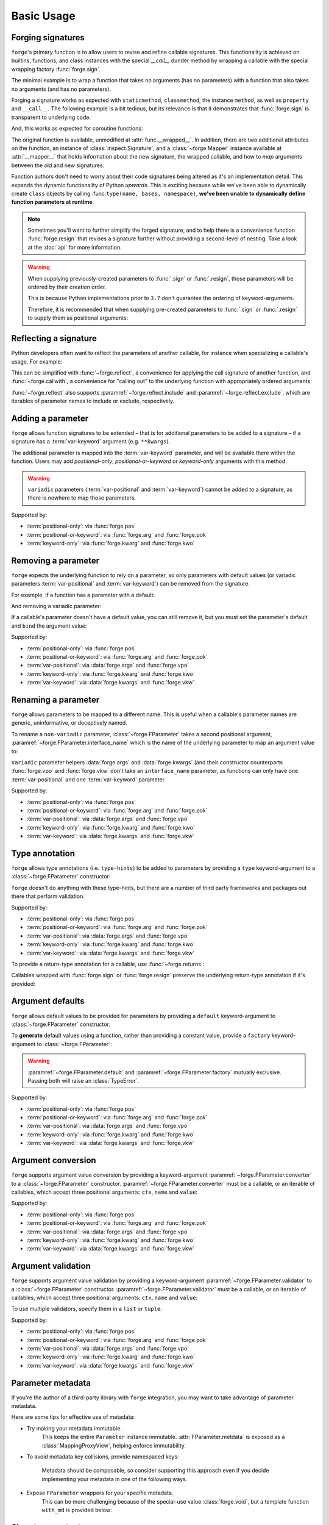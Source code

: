 ===========
Basic Usage
===========

.. _basic-usage_forging-signatures:

Forging signatures
==================

``forge``'s primary function is to allow users to revise and refine callable signatures.
This functionality is achieved on builtins, functions, and class instances with the special `__call__` dunder method by wrapping a callable with the special wrapping factory :func:`forge.sign`.

The minimal example is to wrap a function that takes no arguments (has no parameters) with a function that also takes no arguments (and has no parameters).

.. testcode::

    import forge

    @forge.sign()
    def func():
        pass

    assert forge.repr_callable(func) == 'func()'

Forging a signature works as expected with ``staticmethod``, ``classmethod``, the instance ``method``, as well as ``property`` and ``__call__``.
The following example is a bit tedious, but its relevance is that it demonstrates that :func:`forge.sign` is transparent to underlying code.

.. testcode::

    import random
    import forge

    smin = 0
    smax = 10

    class Klass:
        cmin = 11
        cmax = 20

        def __init__(self):
            self.imin = 21
            self.imax = 30

        @staticmethod
        @forge.sign()
        def srandom():
            return random.randint(smin, smax)

        @classmethod
        @forge.sign(forge.cls)
        def crandom(cls):
            return random.randint(cls.cmin, cls.cmax)

        @property
        @forge.sign(forge.self)
        def irange(self):
            return range(self.imin, self.imax)

        @forge.sign(forge.self)
        def irandom(self):
            return random.randint(self.imin, self.imax)

        @forge.sign(forge.self)
        def __call__(self):
            return (self.imin, self.imax)

    klass = Klass()

    # Check signatures
    assert forge.repr_callable(Klass.srandom) == 'srandom()'
    assert forge.repr_callable(Klass.crandom) == 'crandom()'
    assert forge.repr_callable(klass.irandom) == 'irandom()'
    assert forge.repr_callable(klass) == '{}()'.format(klass)

    assert smin <= Klass.srandom() <= smax
    assert Klass.cmin <= Klass.crandom() <= Klass.cmax

    assert klass.imin <= klass.irandom() <= klass.imax
    assert klass.irange == range(klass.imin, klass.imax)
    assert klass() == (klass.imin, klass.imax)


And, this works as expected for coroutine functions:

.. doctest::

    import inspect
    import forge

    @forge.sign()
    async def func():
        pass

    assert inspect.iscoroutinefunction(func)

The original function is available, unmodified at :attr:`func.__wrapped__`.
In addition, there are two additional attributes on the function, an instance of :class:`inspect.Signature`, and a :class:`~forge.Mapper` instance available at :attr:`__mapper__` that holds information about the new signature, the wrapped callable, and how to *map* arguments between the old and new signatures.

Function authors don't need to worry about their code signatures being altered as it's an implementation detail.
This expands the dynamic functionality of Python *upwards*.
This is exciting because while we've been able to dynamically create ``class`` objects by calling :func:``type(name, bases, namespace)``, **we've been unable to dynamically define function parameters at runtime**.

.. note::

    Sometimes you'll want to further simplify the forged signature, and to help there is a convenience function :func:`forge.resign` that revises a signature further without providing a second-level of nesting.
    Take a look at the :doc:`api` for more information.

.. warning::

    When supplying previously-created parameters to :func:`.sign` or :func:`.resign`, those parameters will be ordered by their creation order.

    This is because Python implementations prior to ``3.7`` don't guarantee the ordering of keyword-arguments.

    Therefore, it is recommended that when supplying pre-created
    parameters to :func:`.sign` or :func:`.resign` to supply them as
    positional arguments:

    .. testcode::

        import forge

        param_b = forge.arg('b')
        param_a = forge.arg('a')

        @forge.sign(a=param_a, b=param_b)
        def func1(**kwargs):
            pass

        @forge.sign(param_a, param_b)
        def func2(**kwargs):
            pass

        assert forge.repr_callable(func1) == 'func1(b, a)'
        assert forge.repr_callable(func2) == 'func2(a, b)'


.. _basic-usage_reflecting-a-signature:

Reflecting a signature
======================

Python developers often want to reflect the parameters of another callable, for instance when specializing a callable's usage.
For example:

.. testcode::

    import logging

    def func(a, b, c=0, *args, **kwargs):
        return (a, b, c, args, kwargs)

    def log_and_func(a, b, c, *args, **kwargs):
        logging.warning('{}'.format(dict(a=a, b=b, c=c, args=args, kwargs=kwargs)))
        return func(a, b, c, *args, **kwargs)

    assert log_and_func(1, 2, 3, 4, d=5) == (1, 2, 3, (4,), {'d': 5})

This can be simplified with :func:`~forge.reflect`, a convenience for applying the call signature of another function, and :func:`~forge.callwith`, a convenience for "calling out" to the underlying function with appropriately ordered arguments:

.. testcode::

    import logging
    import forge

    def func(a, b, c, *args, **kwargs):
        return (a, b, c, args, kwargs)

    @forge.reflect(func)
    def log_and_func(*args, **kwargs):
        logging.warning('{}'.format(dict(args=args, kwargs=kwargs)))
        return forge.callwith(func, vpo=args, vkw=kwargs)

    assert forge.repr_callable(log_and_func) == "log_and_func(a, b, c, *args, **kwargs)"
    assert log_and_func(1, 2, 3, 4, d=5) == (1, 2, 3, (4,), {'d': 5})

:func:`~forge.reflect` also supports :paramref:`~forge.reflect.include` and :paramref:`~forge.reflect.exclude`, which are iterables of parameter names to include or exclude, respectively.

.. testcode::

    import logging
    import forge

    def func(a, b, c, *args, **kwargs):
        return (a, b, c, args, kwargs)

    @forge.reflect(func, exclude=['args'])
    def log_and_func(**kwargs):
        logging.warning('{}'.format(kwargs))
        return forge.callwith(func, vkw=kwargs)

    assert forge.repr_callable(log_and_func) == "log_and_func(a, b, c, **kwargs)"
    assert log_and_func(1, 2, 3, d=5) == (1, 2, 3, (), {'d': 5})


.. _basic-usage_adding-a-parameter:

Adding a parameter
==================

``forge`` allows function signatures to be extended – that is for additional parameters to be added to a signature – if a signature has a :term:`var-keyword` argument (e.g. ``**kwargs``).

The additional parameter is mapped into the :term:`var-keyword` parameter, and will be available there within the function.
Users may add `postiional-only`, `positional-or-keyword` or `keyword-only` arguments with this method.

.. testcode::

    import forge

    @forge.sign(forge.arg('myparam', default=0))
    def func(**kwargs):
        return kwargs['myparam']

    assert forge.repr_callable(func) == 'func(myparam=0)'

    assert func() == 0
    assert func(myparam=1) == 1

.. warning::

    ``variadic`` parameters (:term:`var-positional` and :term:`var-keyword`) cannot be added to a signature, as there is nowhere to map those parameters.


Supported by:

- :term:`positional-only`: via :func:`forge.pos`
- :term:`positional-or-keyword`: via :func:`forge.arg` and :func:`forge.pok`
- :term:`keyword-only`: via :func:`forge.kwarg` and :func:`forge.kwo`


.. _basic-usage_removing-a-parameter:

Removing a parameter
====================

``forge`` expects the underlying function to rely on a parameter, so only parameters with default values (or variadic parameters :term:`var-positional` and :term:`var-keyword`) can be removed from the signature.

For example, if a function has a parameter with a default:

.. testcode::

    import forge

    @forge.sign()
    def func(myparam=0):
        return myparam

    assert forge.repr_callable(func) == 'func()'
    assert func() == 0

And removing a variadic parameter:

.. testcode::

    import forge

    @forge.sign()
    def func(*args):
        return args

    assert forge.repr_callable(func) == 'func()'
    assert func() == ()

If a callable's parameter doesn't have a default value, you can still remove it, but you must set the parameter's default and ``bind`` the argument value:

.. testcode::

    import forge

    @forge.sign(forge.arg('myparam', default=0, bound=True))
    def func(myparam):
        return myparam

    assert forge.repr_callable(func) == 'func()'
    assert func() == 0


Supported by:

- :term:`positional-only`: via :func:`forge.pos`
- :term:`positional-or-keyword`: via :func:`forge.arg` and :func:`forge.pok`
- :term:`var-positional`: via :data:`forge.args` and :func:`forge.vpo`
- :term:`keyword-only`: via :func:`forge.kwarg` and :func:`forge.kwo`
- :term:`var-keyword`: via :data:`forge.kwargs` and :func:`forge.vkw`


.. _basic-usage_renaming-a-parameter:

Renaming a parameter
====================

``forge`` allows parameters to be mapped to a different name.
This is useful when a callable's parameter names are generic, uninformative, or deceptively named.

To rename a ``non-variadic`` parameter, :class:`~forge.FParameter` takes a second positional argument, :paramref:`~forge.FParameter.interface_name` which is the name of the underlying parameter to map an argument value to:

.. testcode::

    import forge

    @forge.sign(
        forge.arg('value'),
        forge.arg('increment_by', 'other_value'),
    )
    def func(value, other_value):
        return value + other_value

    assert forge.repr_callable(func) == 'func(value, increment_by)'
    assert func(3, increment_by=5) == 8

``Variadic`` parameter helpers :data:`forge.args` and :data:`forge.kwargs` (and their constructor counterparts :func:`forge.vpo` and :func:`forge.vkw` don't take an ``interface_name`` parameter, as functions can only have one :term:`var-positional` and one :term:`var-keyword` parameter.

.. testcode::

    import forge

    @forge.sign(*forge.args, **forge.kwargs)
    def func(*myargs, **mykwargs):
        return myargs, mykwargs

    assert forge.repr_callable(func) == 'func(*args, **kwargs)'
    assert func(0, a=1, b=2, c=3) == ((0,), {'a': 1, 'b': 2, 'c': 3})

Supported by:

- :term:`positional-only`: via :func:`forge.pos`
- :term:`positional-or-keyword`: via :func:`forge.arg` and :func:`forge.pok`
- :term:`var-positional`: via :data:`forge.args` and :func:`forge.vpo`
- :term:`keyword-only`: via :func:`forge.kwarg` and :func:`forge.kwo`
- :term:`var-keyword`: via :data:`forge.kwargs` and :func:`forge.vkw`


.. _basic-usage_type-annotation:

Type annotation
===============

``forge`` allows type annotations (i.e. ``type-hints``) to be added to parameters by providing a ``type`` keyword-argument to a :class:`~forge.FParameter` constructor:

.. testcode::

    import forge

    @forge.sign(forge.arg('myparam', type=int))
    def func(myparam):
        return myparam

    assert forge.repr_callable(func) == 'func(myparam:int)'

``forge`` doesn't do anything with these type-hints, but there are a number of third party frameworks and packages out there that perform validation.

Supported by:

- :term:`positional-only`: via :func:`forge.pos`
- :term:`positional-or-keyword`: via :func:`forge.arg` and :func:`forge.pok`
- :term:`var-positional`: via :data:`forge.args` and :func:`forge.vpo`
- :term:`keyword-only`: via :func:`forge.kwarg` and :func:`forge.kwo`
- :term:`var-keyword`: via :data:`forge.kwargs` and :func:`forge.vkw`

To provide a return-type annotation for a callable, use :func:`~forge.returns`:

.. testcode::

    import forge

    @forge.returns(int)
    def func():
        return 42

    assert forge.repr_callable(func) == 'func() -> int'

Callables wrapped with :func:`forge.sign` or :func:`forge.resign` preserve the underlying return-type annotation if it's provided:

.. testcode::

    import forge

    @forge.sign()
    def func() -> int:
        # signature remains the same: func() -> int
        return 42

    assert forge.repr_callable(func) == 'func() -> int'


.. _basic-usage_argument-defaults:

Argument defaults
=================

``forge`` allows default values to be provided for parameters by providing a ``default`` keyword-argument to :class:`~forge.FParameter` constructor:

.. testcode::

    import forge

    @forge.sign(forge.arg('myparam', default=5))
    def func(myparam):
        return myparam

    assert forge.repr_callable(func) == 'func(myparam=5)'
    assert func() == 5

To **generate** default values using a function, rather than providing a constant value, provide a ``factory`` keyword-argument to :class:`~forge.FParameter`:

.. testcode::

    from datetime import datetime
    import forge

    @forge.sign(forge.arg('when', factory=datetime.now))
    def func(when):
        return when

    assert forge.repr_callable(func) == 'func(when=<Factory datetime.now>)'
    func_ts = func()
    assert (datetime.now() - func_ts).seconds < 1

.. warning::

    :paramref:`~forge.FParameter.default` and :paramref:`~forge.FParameter.factory` mutually exclusive. Passing both will raise an :class:`TypeError`.

Supported by:

- :term:`positional-only`: via :func:`forge.pos`
- :term:`positional-or-keyword`: via :func:`forge.arg` and :func:`forge.pok`
- :term:`var-positional`: via :data:`forge.args` and :func:`forge.vpo`
- :term:`keyword-only`: via :func:`forge.kwarg` and :func:`forge.kwo`
- :term:`var-keyword`: via :data:`forge.kwargs` and :func:`forge.vkw`


.. _basic-usage_argument-conversion:

Argument conversion
===================

``forge`` supports argument value conversion by providing a keyword-argument :paramref:`~forge.FParameter.converter` to a :class:`~forge.FParameter` constructor.
:paramref:`~forge.FParameter.converter` must be a callable, or an iterable of callables, which accept three positional arguments: ``ctx``, ``name`` and ``value``:

.. testcode::

    def limit_to_max(ctx, name, value):
        if value > ctx.maximum:
            return ctx.maximum
        return value

    class MaxNumber:
        def __init__(self, maximum, capacity=0):
            self.maximum = maximum
            self.capacity = capacity

        @forge.sign(forge.self, forge.arg('value', converter=limit_to_max))
        def set_capacity(self, value):
            self.capacity = value

    maxn = MaxNumber(1000)

    maxn.set_capacity(500)
    assert maxn.capacity == 500

    maxn.set_capacity(1500)
    assert maxn.capacity == 1000

Supported by:

- :term:`positional-only`: via :func:`forge.pos`
- :term:`positional-or-keyword`: via :func:`forge.arg` and :func:`forge.pok`
- :term:`var-positional`: via :data:`forge.args` and :func:`forge.vpo`
- :term:`keyword-only`: via :func:`forge.kwarg` and :func:`forge.kwo`
- :term:`var-keyword`: via :data:`forge.kwargs` and :func:`forge.vkw`


.. _basic-usage_argument-validation:

Argument validation
===================

``forge`` supports argument value validation by providing a keyword-argument :paramref:`~forge.FParameter.validator` to a :class:`~forge.FParameter` constructor.
:paramref:`~forge.FParameter.validator` must be a callable, or an iterable of callables, which accept three positional arguments: ``ctx``, ``name`` and ``value``:

.. testcode::

    def validate_lte_max(ctx, name, value):
        if value > ctx.maximum:
            raise ValueError('{} is greater than {}'.format(value, ctx.maximum))

    class MaxNumber:
        def __init__(self, maximum, capacity=0):
            self.maximum = maximum
            self.capacity = capacity

        @forge.sign(forge.self, forge.arg('value', validator=validate_lte_max))
        def set_capacity(self, value):
            self.capacity = value

    maxn = MaxNumber(1000)

    maxn.set_capacity(500)
    assert maxn.capacity == 500

    raised = None
    try:
        maxn.set_capacity(1500)
    except ValueError as exc:
        raised = exc
    assert raised.args[0] == '1500 is greater than 1000'


To use multiple validators, specify them in a ``list`` or ``tuple``:

.. testcode::

    import forge

    def validate_startswith_id(ctx, name, value):
        if not value.startswith('id'):
            raise ValueError("expected value beggining with 'id'")

    def validate_endswith_0(ctx, name, value):
        if not value.endswith('0'):
            raise ValueError("expected value ending with '0'")

    @forge.sign(
        forge.arg(
            'id',
            validator=[validate_startswith_id, validate_endswith_0],
        )
    )
    def stringify_id(id):
        return 'Your id is {}'.format(id)

    assert stringify_id('id100') == 'Your id is id100'

    raised = None
    try:
        stringify_id('id101')
    except ValueError as exc:
        raised = exc
    assert raised.args[0] == "expected value ending with '0'"

Supported by:

- :term:`positional-only`: via :func:`forge.pos`
- :term:`positional-or-keyword`: via :func:`forge.arg` and :func:`forge.pok`
- :term:`var-positional`: via :data:`forge.args` and :func:`forge.vpo`
- :term:`keyword-only`: via :func:`forge.kwarg` and :func:`forge.kwo`
- :term:`var-keyword`: via :data:`forge.kwargs` and :func:`forge.vkw`


.. _basic-usage_parameter-metadata:

Parameter metadata
==================

If you're the author of a third-party library with ``forge`` integration, you may want to take advantage of parameter metadata.

Here are some tips for effective use of metadata:

- Try making your metadata immutable.
    This keeps the entire ``Parameter`` instance immutable.
    :attr:`FParameter.metdata` is exposed as a :class:`MappingProxyView`, helping enforce immutability.

- To avoid metadata key collisions, provide namespaced keys:

    .. testcode::

        import forge

        MY_PREFIX = '__my_prefix'
        MY_KEY = '{}_mykey'.format(MY_PREFIX)

        @forge.sign(forge.arg('param', metadata={MY_KEY: 'value'}))
        def func(param):
            pass

        param = func.__mapper__.fsignature['param']
        assert param.metadata == {MY_KEY: 'value'}

    Metadata should be composable, so consider supporting this approach even if you decide implementing your metadata in one of the following ways.

- Expose ``FParameter`` wrappers for your specific metadata.
    This can be more challenging because of the special-use value :class:`forge.void`, but a template function ``with_md`` is provided below:

    .. testcode::

        import forge

        MY_PREFIX = '__my_prefix'
        MY_KEY = '{}_mykey'.format(MY_PREFIX)

        def update_metadata(ctx, name, value):
            return dict(value or {}, **{MY_KEY: 'myvalue'})

        def with_md(constructor):
            fparams = dict(forge.FSignature.from_callable(constructor))
            for k in ('default', 'factory', 'type'):
                if k not in fparams:
                    continue
                fparams[k] = fparams[k].replace(
                    converter=lambda ctx, name, value: forge.empty,
                    factory=lambda: forge.empty,
                )
            fparams['metadata'] = fparams['metadata'].\
                replace(converter=update_metadata)
            return forge.sign(**fparams)(constructor)

        md_arg = with_md(forge.arg)
        param = md_arg('x')
        assert param.metadata == {'__my_prefix_mykey': 'myvalue'}


.. _basic-usage_signature-context:

Signature context
=================

As mentioned in :ref:`basic-usage_argument-conversion` and :ref:`basic-usage_argument-validation`, a :class:`~forge.FSignature` can have a special first parameter known as a ``context`` parameter (a special :term:`positional-or-keyword` :class:`~forge.FParameter`).

Typically, ``context`` variables are useful for ``method``s and ``forge`` ships with two convenience ``context`` variables for convenience: :data:`forge.self` (for use with instance methods) and :data:`forge.cls` (available for ``classmethods``).

The value proposition for the ``context`` variable is that other :class:`~forge.FParameter` instances on the :class:`~forge.FSignature` that have a :paramref:`~forge.FParameter.converter` or :paramref:`~forge.FParameter.validator`, receive the ``context`` argument value as the first positional argument.

.. testcode::

    import forge

    def with_prefix(ctx, name, value):
        return '{}{}'.format(ctx.prefix, value)

    class Prefixer:
        def __init__(self, prefix):
            self.prefix = prefix

        @forge.sign(forge.self, forge.arg('text', converter=with_prefix))
        def apply(self, text):
            return text

    prefixer = Prefixer('banana')
    assert prefixer.apply('berry') == 'bananaberry'

If you want to define an additional ``context`` variable for your signature, you can use :func:`forge.ctx` to create a :term:`positional-or-keyword` :class:`~forge.FParameter`.
However, note that it has a more limited API than :func:`forge.arg`.